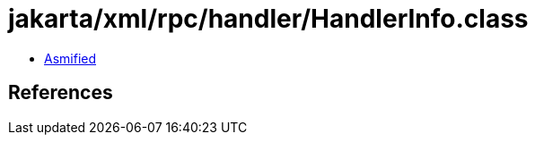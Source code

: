 = jakarta/xml/rpc/handler/HandlerInfo.class

 - link:HandlerInfo-asmified.java[Asmified]

== References

